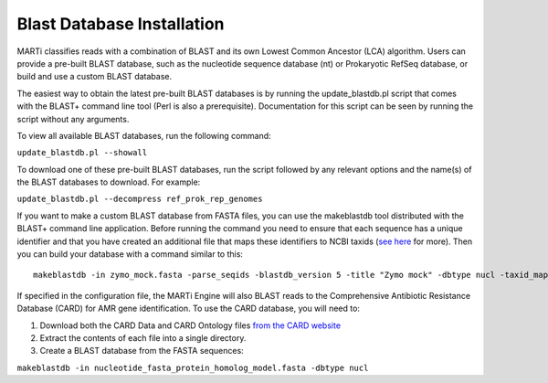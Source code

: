 .. _blastdbs:

Blast Database Installation
===========================

MARTi classifies reads with a combination of BLAST and its own Lowest Common Ancestor (LCA) algorithm. Users can provide a pre-built BLAST database, such as the nucleotide sequence database (nt) or Prokaryotic RefSeq database, or build and use a custom BLAST database.

The easiest way to obtain the latest pre-built BLAST databases is by running the update_blastdb.pl script that comes with the BLAST+ command line tool (Perl is also a prerequisite). Documentation for this script can be seen by running
the script without any arguments.

To view all available BLAST databases, run the following command:

``update_blastdb.pl --showall``

To download one of these pre-built BLAST databases, run the script followed by any relevant options and the name(s) of the BLAST databases to download. For example:

``update_blastdb.pl --decompress ref_prok_rep_genomes``

If you want to make a custom BLAST database from FASTA files, you can use the makeblastdb tool distributed with the BLAST+ command line application. Before running the command you need to ensure that each sequence has a unique identifier and that you have created an additional file that maps these identifiers to NCBI taxids (`see here <https://www.ncbi.nlm.nih.gov/books/NBK569841/>`_ for more). Then you can build your database with a command similar to this::

  makeblastdb -in zymo_mock.fasta -parse_seqids -blastdb_version 5 -title "Zymo mock" -dbtype nucl -taxid_map taxid_map.txt


If specified in the configuration file, the MARTi Engine will also BLAST reads to the Comprehensive Antibiotic Resistance Database (CARD) for AMR gene identification. To use the CARD database, you will need to:

1. Download both the CARD Data and CARD Ontology files `from  the CARD website <https://card.mcmaster.ca/download>`_
2. Extract the contents of each file into a single directory.
3. Create a BLAST database from the FASTA sequences:

``makeblastdb -in nucleotide_fasta_protein_homolog_model.fasta -dbtype nucl``
